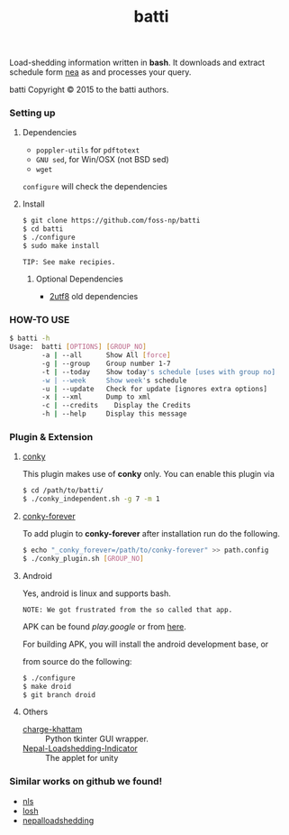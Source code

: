 #+TITLE: batti
#+STARTUP: showall

#+OPTIONS: num:0

Load-shedding information written in *bash*. It downloads and extract
schedule form [[http://www.nea.org.np/loadshedding.html][nea]] as and processes your query.

[[https://raw.github.com/foss-np/batti/gh-pages/images/screenshot.png]]

[[Creative Commons Attribution 3.0 Unported License][file:http://i.creativecommons.org/l/by/3.0/88x31.png]]

batti Copyright © 2015 to the batti authors.

*** Setting up
**** Dependencies
- =poppler-utils= for =pdftotext=
- =GNU sed=, for Win/OSX (not BSD sed)
- =wget=

=configure= will check the dependencies

**** Install
     #+BEGIN_SRC bash
       $ git clone https://github.com/foss-np/batti
       $ cd batti
       $ ./configure
       $ sudo make install
     #+END_SRC

: TIP: See make recipies.

***** Optional Dependencies
- [[https://github.com/foss-np/2utf8][2utf8]] old dependencies

*** HOW-TO USE
    #+BEGIN_SRC bash
      $ batti -h
      Usage:  batti [OPTIONS] [GROUP_NO]
              -a | --all      Show All [force]
              -g | --group    Group number 1-7
              -t | --today    Show today's schedule [uses with group no]
              -w | --week     Show week's schedule
              -u | --update   Check for update [ignores extra options]
              -x | --xml      Dump to xml
              -c | --credits	Display the Credits
              -h | --help     Display this message
      #+END_SRC

*** Plugin & Extension

**** [[http://conky.sourceforge.net/][conky]]
     This plugin makes use of *conky* only. You can enable this plugin via

     #+BEGIN_SRC bash
       $ cd /path/to/batti/
       $ ./conky_independent.sh -g 7 -m 1
     #+END_SRC

**** [[https://github.com/rhoit/conky-forever][conky-forever]]
     To add plugin to *conky-forever* after installation run do the
     following.

     #+BEGIN_SRC bash
       $ echo "_conky_forever=/path/to/conky-forever" >> path.config
       $ ./conky_plugin.sh [GROUP_NO]
     #+END_SRC

**** Android
     Yes, android is linux and supports bash.

     : NOTE: We got frustrated from the so called that app.

     APK can be found [[play.google]] or from [[https://github.com/foss-np/releases/][here]].

     For building APK, you will install the android development base, or

     from source do the following:
     #+BEGIN_SRC bash
       $ ./configure
       $ make droid
       $ git branch droid
     #+END_SRC

**** Others
- [[https://github.com/haude/charge-khattam][charge-khattam]] :: Python tkinter GUI wrapper.
- [[https://github.com/samundra/Nepal-Loadshedding-Indicater][Nepal-Loadshedding-Indicator]] :: The applet for unity

*** Similar works on github we found!

- [[https://github.com/xtranophilist/nls][nls]]
- [[https://github.com/hardfire/losh][losh]]
- [[https://github.com/leosabbir/nepalloadshedding][nepalloadshedding]]
